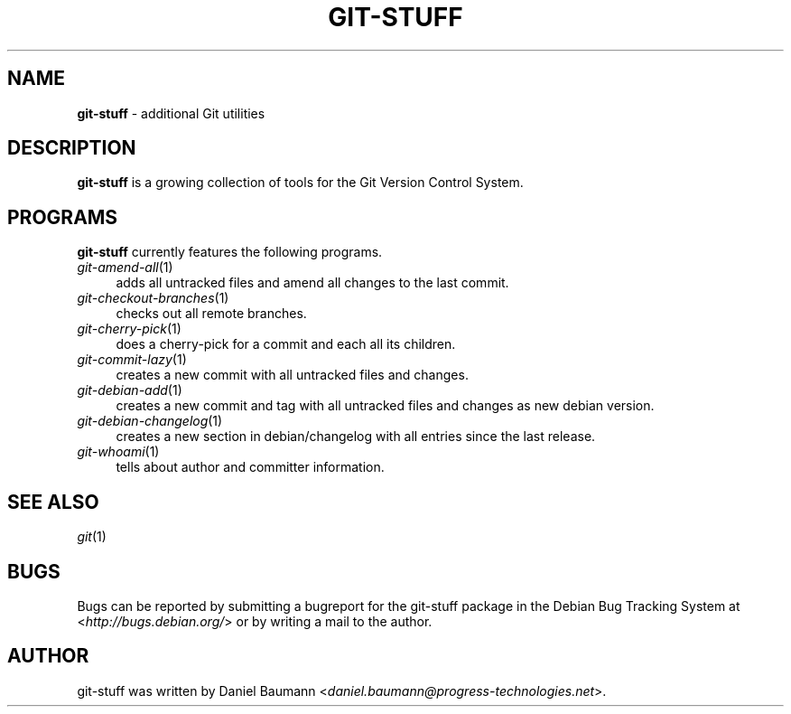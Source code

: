 .\" git-stuff(7) - additional Git utilities
.\" Copyright (C) 2006-2011 Daniel Baumann <daniel.baumann@progress-technologies.net>
.\"
.\" git-stuff comes with ABSOLUTELY NO WARRANTY; for details see COPYING.
.\" This is free software, and you are welcome to redistribute it
.\" under certain conditions; see COPYING for details.
.\"
.\"
.TH GIT\-STUFF 7 2012\-03\-09 10 "Git Stuff"

.SH NAME
\fBgit\-stuff\fR \- additional Git utilities

.SH DESCRIPTION
\fBgit\-stuff\fR is a growing collection of tools for the Git Version Control System.

.SH PROGRAMS
\fBgit\-stuff\fR currently features the following programs.

.IP "\fIgit\-amend\-all\fR(1)" 4
adds all untracked files and amend all changes to the last commit.
.IP "\fIgit\-checkout\-branches\fR(1)" 4
checks out all remote branches.
.IP "\fIgit\-cherry\-pick\fR(1)" 4
does a cherry\-pick for a commit and each all its children.
.IP "\fIgit\-commit\-lazy\fR(1)" 4
creates a new commit with all untracked files and changes.
.IP "\fIgit\-debian\-add\fR(1)" 4
creates a new commit and tag with all untracked files and changes as new debian version.
.IP "\fIgit\-debian\-changelog\fR(1)" 4
creates a new section in debian/changelog with all entries since the last release.
.IP "\fIgit\-whoami\fR(1)" 4
tells about author and committer information.

.SH SEE ALSO
\fIgit\fR(1)

.SH BUGS
Bugs can be reported by submitting a bugreport for the git\-stuff package in the Debian Bug Tracking System at <\fIhttp://bugs.debian.org/\fR> or by writing a mail to the author.

.SH AUTHOR
git\-stuff was written by Daniel Baumann <\fIdaniel.baumann@progress-technologies.net\fR>.
